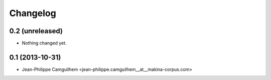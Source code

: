 Changelog
=========

0.2 (unreleased)
----------------

- Nothing changed yet.


0.1 (2013-10-31)
----------------

- Jean-Philippe Camguilhem <jean-philippe.camguilhem__at__makina-corpus.com>
